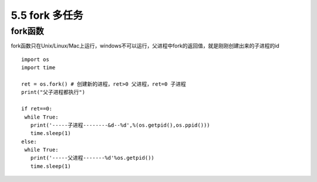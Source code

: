 =============================================
5.5 fork 多任务
=============================================

fork函数
====================

fork函数只在Unix/Linux/Mac上运行，windows不可以运行，父进程中fork的返回值，就是刚刚创建出来的子进程的id

::

 import os
 import time

 ret = os.fork() # 创建新的进程，ret>0 父进程，ret=0 子进程
 print("父子进程都执行")

 if ret==0:
  while True:
    print('-----子进程--------&d--%d',%(os.getpid(),os.ppid()))
    time.sleep(1)
 else:
  while True:
    print('-----父进程-------%d'%os.getpid())
    time.sleep(1)

